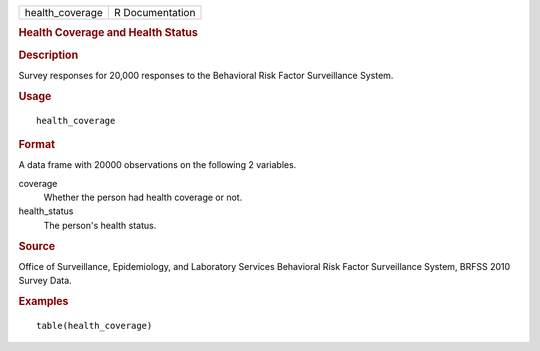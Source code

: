 .. container::

   .. container::

      =============== ===============
      health_coverage R Documentation
      =============== ===============

      .. rubric:: Health Coverage and Health Status
         :name: health-coverage-and-health-status

      .. rubric:: Description
         :name: description

      Survey responses for 20,000 responses to the Behavioral Risk
      Factor Surveillance System.

      .. rubric:: Usage
         :name: usage

      ::

         health_coverage

      .. rubric:: Format
         :name: format

      A data frame with 20000 observations on the following 2 variables.

      coverage
         Whether the person had health coverage or not.

      health_status
         The person's health status.

      .. rubric:: Source
         :name: source

      Office of Surveillance, Epidemiology, and Laboratory Services
      Behavioral Risk Factor Surveillance System, BRFSS 2010 Survey
      Data.

      .. rubric:: Examples
         :name: examples

      ::


         table(health_coverage)

